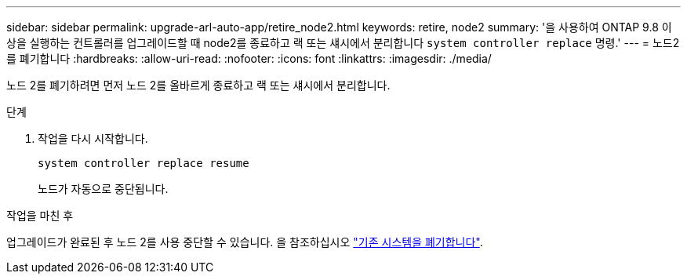 ---
sidebar: sidebar 
permalink: upgrade-arl-auto-app/retire_node2.html 
keywords: retire, node2 
summary: '을 사용하여 ONTAP 9.8 이상을 실행하는 컨트롤러를 업그레이드할 때 node2를 종료하고 랙 또는 섀시에서 분리합니다 `system controller replace` 명령.' 
---
= 노드2를 폐기합니다
:hardbreaks:
:allow-uri-read: 
:nofooter: 
:icons: font
:linkattrs: 
:imagesdir: ./media/


[role="lead"]
노드 2를 폐기하려면 먼저 노드 2를 올바르게 종료하고 랙 또는 섀시에서 분리합니다.

.단계
. 작업을 다시 시작합니다.
+
`system controller replace resume`

+
노드가 자동으로 중단됩니다.



.작업을 마친 후
업그레이드가 완료된 후 노드 2를 사용 중단할 수 있습니다. 을 참조하십시오 link:decommission_old_system.html["기존 시스템을 폐기합니다"].
